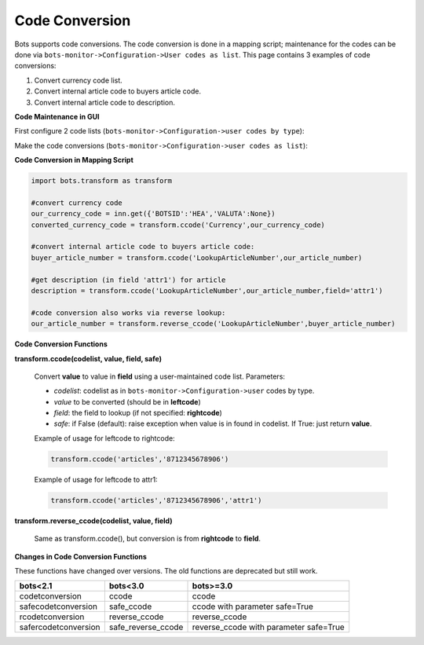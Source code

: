 Code Conversion
===============

Bots supports code conversions. The code conversion is done in a mapping script; maintenance for the codes can be done via ``bots-monitor->Configuration->User codes as list``.
This page contains 3 examples of code conversions:

#. Convert currency code list.
#. Convert internal article code to buyers article code.
#. Convert internal article code to description.

**Code Maintenance in GUI**

First configure 2 code lists (``bots-monitor->Configuration->user codes by type``): 

.. image:: ../../images/CCbytype.png

Make the code conversions (``bots-monitor->Configuration->user codes as list``): 

.. image:: ../../images/CCaslist.png

**Code Conversion in Mapping Script**

.. code-block:: python

    import bots.transform as transform

    #convert currency code
    our_currency_code = inn.get({'BOTSID':'HEA','VALUTA':None})
    converted_currency_code = transform.ccode('Currency',our_currency_code)

    #convert internal article code to buyers article code:
    buyer_article_number = transform.ccode('LookupArticleNumber',our_article_number)

    #get description (in field 'attr1') for article
    description = transform.ccode('LookupArticleNumber',our_article_number,field='attr1')

    #code conversion also works via reverse lookup:
    our_article_number = transform.reverse_ccode('LookupArticleNumber',buyer_article_number)

**Code Conversion Functions**

**transform.ccode(codelist, value, field, safe)**

    Convert **value** to value in **field** using a user-maintained code list. Parameters:

    * *codelist*: codelist as in ``bots-monitor->Configuration->user`` codes by type.
    * *value* to be converted (should be in **leftcode**)
    * *field*: the field to lookup (if not specified: **rightcode**)
    * *safe*: if False (default): raise exception when value is in found in codelist. If True: just return **value**.

    Example of usage for leftcode to rightcode:

    .. code-block:: python

        transform.ccode('articles','8712345678906')

    Example of usage for leftcode to attr1:

    .. code-block:: python

        transform.ccode('articles','8712345678906','attr1')

**transform.reverse_ccode(codelist, value, field)**

    Same as transform.ccode(), but conversion is from **rightcode** to **field**.

**Changes in Code Conversion Functions**

These functions have changed over versions. The old functions are deprecated but still work.

.. csv-table::
    :header: "bots<2.1", "bots<3.0", "bots>=3.0"

    "codetconversion", "ccode", "ccode"
    "safecodetconversion", "safe_ccode", "ccode with parameter safe=True"
    "rcodetconversion", "reverse_ccode", "reverse_ccode"
    "safercodetconversion", "safe_reverse_ccode", "reverse_ccode with parameter safe=True"

